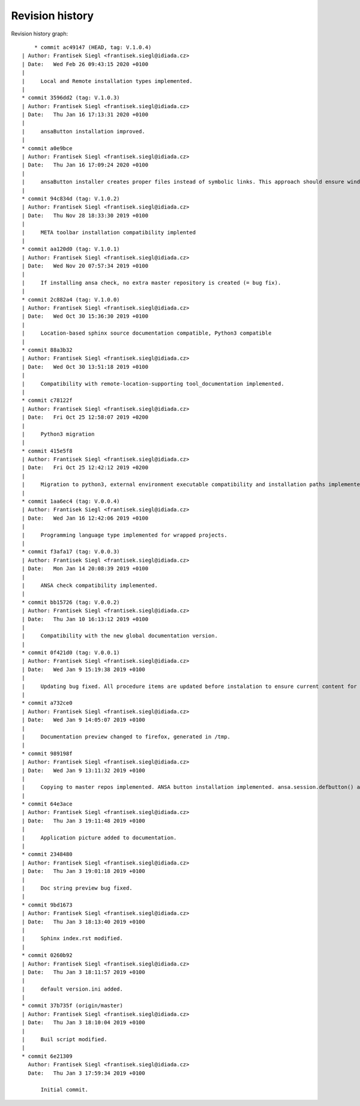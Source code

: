 
Revision history
================

Revision history graph::
    
       * commit ac49147 (HEAD, tag: V.1.0.4)
   | Author: Frantisek Siegl <frantisek.siegl@idiada.cz>
   | Date:   Wed Feb 26 09:43:15 2020 +0100
   | 
   |     Local and Remote installation types implemented.
   |  
   * commit 3596dd2 (tag: V.1.0.3)
   | Author: Frantisek Siegl <frantisek.siegl@idiada.cz>
   | Date:   Thu Jan 16 17:13:31 2020 +0100
   | 
   |     ansaButton installation improved.
   |  
   * commit a0e9bce
   | Author: Frantisek Siegl <frantisek.siegl@idiada.cz>
   | Date:   Thu Jan 16 17:09:24 2020 +0100
   | 
   |     ansaButton installer creates proper files instead of symbolic links. This approach should ensure windows and linux compatibility.
   |  
   * commit 94c834d (tag: V.1.0.2)
   | Author: Frantisek Siegl <frantisek.siegl@idiada.cz>
   | Date:   Thu Nov 28 18:33:30 2019 +0100
   | 
   |     META toolbar installation compatibility implented
   |  
   * commit aa120d0 (tag: V.1.0.1)
   | Author: Frantisek Siegl <frantisek.siegl@idiada.cz>
   | Date:   Wed Nov 20 07:57:34 2019 +0100
   | 
   |     If installing ansa check, no extra master repository is created (= bug fix).
   |  
   * commit 2c882a4 (tag: V.1.0.0)
   | Author: Frantisek Siegl <frantisek.siegl@idiada.cz>
   | Date:   Wed Oct 30 15:36:30 2019 +0100
   | 
   |     Location-based sphinx source documentation compatible, Python3 compatible
   |  
   * commit 88a3b32
   | Author: Frantisek Siegl <frantisek.siegl@idiada.cz>
   | Date:   Wed Oct 30 13:51:18 2019 +0100
   | 
   |     Compatibility with remote-location-supporting tool_documentation implemented.
   |  
   * commit c78122f
   | Author: Frantisek Siegl <frantisek.siegl@idiada.cz>
   | Date:   Fri Oct 25 12:58:07 2019 +0200
   | 
   |     Python3 migration
   |  
   * commit 415e5f8
   | Author: Frantisek Siegl <frantisek.siegl@idiada.cz>
   | Date:   Fri Oct 25 12:42:12 2019 +0200
   | 
   |     Migration to python3, external environment executable compatibility and installation paths implemented.
   |  
   * commit 1aa6ec4 (tag: V.0.0.4)
   | Author: Frantisek Siegl <frantisek.siegl@idiada.cz>
   | Date:   Wed Jan 16 12:42:06 2019 +0100
   | 
   |     Programming language type implemented for wrapped projects.
   |  
   * commit f3afa17 (tag: V.0.0.3)
   | Author: Frantisek Siegl <frantisek.siegl@idiada.cz>
   | Date:   Mon Jan 14 20:08:39 2019 +0100
   | 
   |     ANSA check compatibility implemented.
   |  
   * commit bb15726 (tag: V.0.0.2)
   | Author: Frantisek Siegl <frantisek.siegl@idiada.cz>
   | Date:   Thu Jan 10 16:13:12 2019 +0100
   | 
   |     Compatibility with the new global documentation version.
   |  
   * commit 0f421d0 (tag: V.0.0.1)
   | Author: Frantisek Siegl <frantisek.siegl@idiada.cz>
   | Date:   Wed Jan 9 15:19:38 2019 +0100
   | 
   |     Updating bug fixed. All procedure items are updated before instalation to ensure current content for new revision.
   |  
   * commit a732ce0
   | Author: Frantisek Siegl <frantisek.siegl@idiada.cz>
   | Date:   Wed Jan 9 14:05:07 2019 +0100
   | 
   |     Documentation preview changed to firefox, generated in /tmp.
   |  
   * commit 989198f
   | Author: Frantisek Siegl <frantisek.siegl@idiada.cz>
   | Date:   Wed Jan 9 13:11:32 2019 +0100
   | 
   |     Copying to master repos implemented. ANSA button installation implemented. ansa.session.defbutton() auto insert implemented.
   |  
   * commit 64e3ace
   | Author: Frantisek Siegl <frantisek.siegl@idiada.cz>
   | Date:   Thu Jan 3 19:11:48 2019 +0100
   | 
   |     Application picture added to documentation.
   |  
   * commit 2348480
   | Author: Frantisek Siegl <frantisek.siegl@idiada.cz>
   | Date:   Thu Jan 3 19:01:18 2019 +0100
   | 
   |     Doc string preview bug fixed.
   |  
   * commit 9bd1673
   | Author: Frantisek Siegl <frantisek.siegl@idiada.cz>
   | Date:   Thu Jan 3 18:13:40 2019 +0100
   | 
   |     Sphinx index.rst modified.
   |  
   * commit 0260b92
   | Author: Frantisek Siegl <frantisek.siegl@idiada.cz>
   | Date:   Thu Jan 3 18:11:57 2019 +0100
   | 
   |     default version.ini added.
   |  
   * commit 37b735f (origin/master)
   | Author: Frantisek Siegl <frantisek.siegl@idiada.cz>
   | Date:   Thu Jan 3 18:10:04 2019 +0100
   | 
   |     Buil script modified.
   |  
   * commit 6e21309
     Author: Frantisek Siegl <frantisek.siegl@idiada.cz>
     Date:   Thu Jan 3 17:59:34 2019 +0100
     
         Initial commit.
